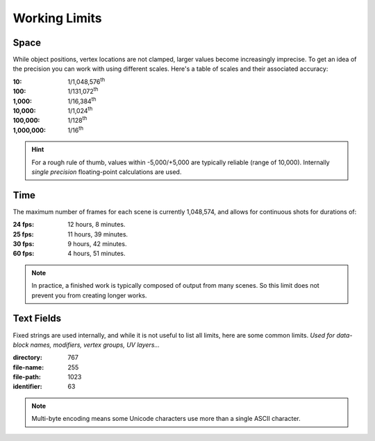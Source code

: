 
**************
Working Limits
**************

.. Note to editors:
   Please excuse the complicated Python scripts on this page,
   this is not something we do frequently in this manual,
   Its just for such explicit technical details,
   its useful to be able to validate its correct (or adjust the information shown).
   -- ideasman42


Space
=====

While object positions, vertex locations are not clamped, larger values become increasingly imprecise.
To get an idea of the precision you can work with using different scales.
Here's a table of scales and their associated accuracy:

.. # Python script used to generate the values below
   import ctypes
   from sys import platform as _platform
   _libm = ctypes.cdll.LoadLibrary('libm.so.6')
   _funcname_f = 'nextafterf'
   _nextafterf = getattr(_libm, _funcname_f)
   _nextafterf.restype = ctypes.c_float
   _nextafterf.argtypes = [ctypes.c_float, ctypes.c_float]
   i = 10
   while i < 10000000:
      delta = _nextafterf(i, i + 1) - i
      print(":{scale:,}: 1/{div:,}\\ :sup:`th`".format(scale=i, div=int(1 / delta)))
      i = i * 10


:10: 1/1,048,576\ :sup:`th`
:100: 1/131,072\ :sup:`th`
:1,000: 1/16,384\ :sup:`th`
:10,000: 1/1,024\ :sup:`th`
:100,000: 1/128\ :sup:`th`
:1,000,000: 1/16\ :sup:`th`

.. hint::

   For a rough rule of thumb, values within -5,000/+5,000 are typically reliable (range of 10,000).
   Internally *single precision* floating-point calculations are used.


Time
====

.. # Python script used to generate the values below
   from datetime import timedelta
   maxframe = 1048574
   for fps in (24, 25, 30, 60):
      seconds = maxframe / fps
      print(":%d fps: %d hours, %d minutes." %
            (fps, seconds // 3600, seconds % 3600 // 60))

The maximum number of frames for each scene is currently 1,048,574, and allows for continuous shots for durations of:

:24 fps: 12 hours, 8 minutes.
:25 fps: 11 hours, 39 minutes.
:30 fps: 9 hours, 42 minutes.
:60 fps: 4 hours, 51 minutes.

.. note::

   In practice, a finished work is typically composed of output from many scenes.
   So this limit does not prevent you from creating longer works.


Text Fields
===========

Fixed strings are used internally, and while it is not useful to list all limits, here are some common limits.
*Used for data-block names, modifiers, vertex groups, UV layers...*

:directory: 767
:file-name: 255
:file-path: 1023
:identifier: 63

.. note::

   Multi-byte encoding means some Unicode characters use more than a single ASCII character.

